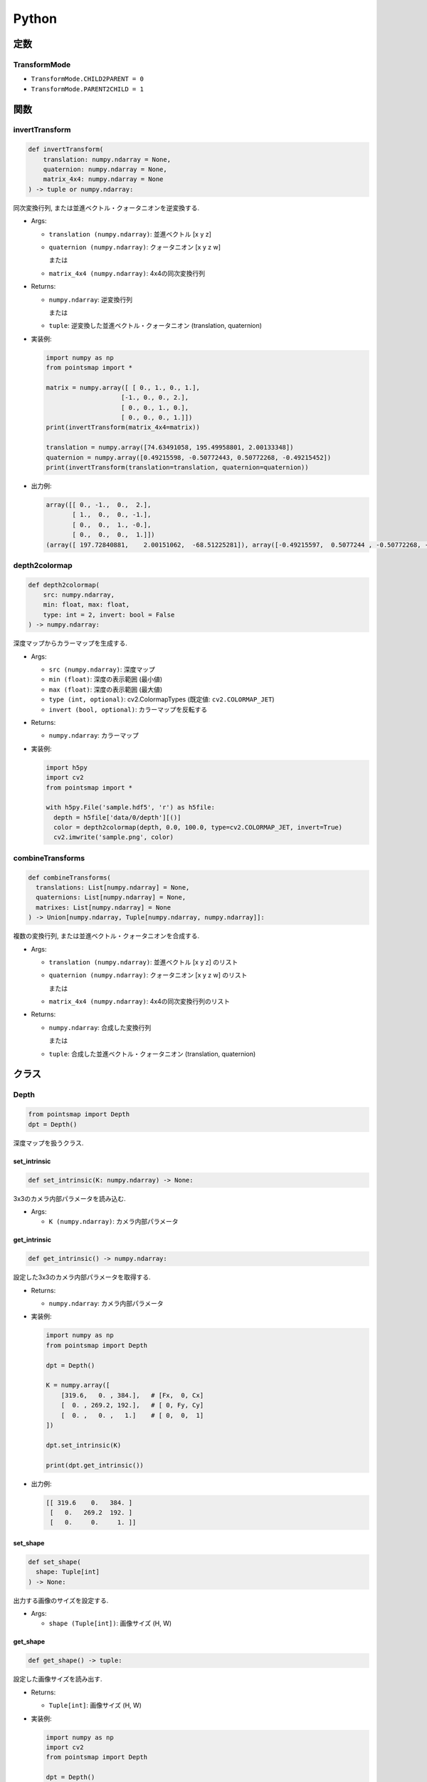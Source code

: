======
Python
======

定数
====

.. _transformmode:

TransformMode
-------------

* ``TransformMode.CHILD2PARENT = 0``
* ``TransformMode.PARENT2CHILD = 1``

関数
====

invertTransform
---------------

.. code-block:: python

  def invertTransform(
      translation: numpy.ndarray = None,
      quaternion: numpy.ndarray = None,
      matrix_4x4: numpy.ndarray = None
  ) -> tuple or numpy.ndarray:

同次変換行列, または並進ベクトル・クォータニオンを逆変換する.

* Args:

  * ``translation (numpy.ndarray)``: 並進ベクトル [x y z]
  * ``quaternion (numpy.ndarray)``: クォータニオン [x y z w]

    または

  * ``matrix_4x4 (numpy.ndarray)``: 4x4の同次変換行列

* Returns:

  * ``numpy.ndarray``: 逆変換行列

    または

  * ``tuple``: 逆変換した並進ベクトル・クォータニオン (translation, quaternion)

* 実装例:

  .. code-block:: python

    import numpy as np
    from pointsmap import *

    matrix = numpy.array([ [ 0., 1., 0., 1.],
                        [-1., 0., 0., 2.],
                        [ 0., 0., 1., 0.],
                        [ 0., 0., 0., 1.]])
    print(invertTransform(matrix_4x4=matrix))

    translation = numpy.array([74.63491058, 195.49958801, 2.00133348])
    quaternion = numpy.array([0.49215598, -0.50772443, 0.50772268, -0.49215452])
    print(invertTransform(translation=translation, quaternion=quaternion))

* 出力例:

  .. code-block::

    array([[ 0., -1.,  0.,  2.],
           [ 1.,  0.,  0., -1.],
           [ 0.,  0.,  1., -0.],
           [ 0.,  0.,  0.,  1.]])
    (array([ 197.72840881,    2.00151062,  -68.51225281]), array([-0.49215597,  0.5077244 , -0.50772268, -0.49215451]))

depth2colormap
--------------

.. code-block:: python

  def depth2colormap(
      src: numpy.ndarray,
      min: float, max: float,
      type: int = 2, invert: bool = False
  ) -> numpy.ndarray:

深度マップからカラーマップを生成する.

* Args:

  * ``src (numpy.ndarray)``: 深度マップ
  * ``min (float)``: 深度の表示範囲 (最小値)
  * ``max (float)``: 深度の表示範囲 (最大値)
  * ``type (int, optional)``: cv2.ColormapTypes (既定値: ``cv2.COLORMAP_JET``)
  * ``invert (bool, optional)``: カラーマップを反転する

* Returns:

  * ``numpy.ndarray``: カラーマップ

* 実装例:

  .. code-block:: python

    import h5py
    import cv2
    from pointsmap import *

    with h5py.File('sample.hdf5', 'r') as h5file:
      depth = h5file['data/0/depth'][()]
      color = depth2colormap(depth, 0.0, 100.0, type=cv2.COLORMAP_JET, invert=True)
      cv2.imwrite('sample.png', color)

combineTransforms
-----------------

.. code-block:: python

  def combineTransforms(
    translations: List[numpy.ndarray] = None,
    quaternions: List[numpy.ndarray] = None,
    matrixes: List[numpy.ndarray] = None
  ) -> Union[numpy.ndarray, Tuple[numpy.ndarray, numpy.ndarray]]:

複数の変換行列, または並進ベクトル・クォータニオンを合成する.

* Args:

  * ``translation (numpy.ndarray)``: 並進ベクトル [x y z] のリスト
  * ``quaternion (numpy.ndarray)``: クォータニオン [x y z w] のリスト

    または

  * ``matrix_4x4 (numpy.ndarray)``: 4x4の同次変換行列のリスト

* Returns:

  * ``numpy.ndarray``: 合成した変換行列

    または

  * ``tuple``: 合成した並進ベクトル・クォータニオン (translation, quaternion)

クラス
======

Depth
-----

.. code-block:: python

  from pointsmap import Depth
  dpt = Depth()

深度マップを扱うクラス.

set_intrinsic
^^^^^^^^^^^^^

.. code-block:: python

  def set_intrinsic(K: numpy.ndarray) -> None:

3x3のカメラ内部パラメータを読み込む.

* Args:

  * ``K (numpy.ndarray)``: カメラ内部パラメータ

get_intrinsic
^^^^^^^^^^^^^

.. code-block:: python

  def get_intrinsic() -> numpy.ndarray:

設定した3x3のカメラ内部パラメータを取得する.

* Returns:

  * ``numpy.ndarray``: カメラ内部パラメータ

* 実装例:

  .. code-block:: python

    import numpy as np
    from pointsmap import Depth

    dpt = Depth()

    K = numpy.array([
        [319.6,   0. , 384.],   # [Fx,  0, Cx]
        [  0. , 269.2, 192.],   # [ 0, Fy, Cy]
        [  0. ,   0. ,   1.]    # [ 0,  0,  1]
    ])

    dpt.set_intrinsic(K)

    print(dpt.get_intrinsic())

* 出力例:

  .. code-block::

    [[ 319.6    0.   384. ]
     [   0.   269.2  192. ]
     [   0.     0.     1. ]]

set_shape
^^^^^^^^^

.. code-block:: python

  def set_shape(
    shape: Tuple[int]
  ) -> None:

出力する画像のサイズを設定する.

* Args:

  * ``shape (Tuple[int])``: 画像サイズ (H, W)

get_shape
^^^^^^^^^

.. code-block:: python

  def get_shape() -> tuple:

設定した画像サイズを読み出す.

* Returns:

  * ``Tuple[int]``: 画像サイズ (H, W)

* 実装例:

  .. code-block:: python

    import numpy as np
    import cv2
    from pointsmap import Depth

    dpt = Depth()

    img = cv2.imread("test.png")

    dpt.set_shape(img.shape)

    print(dpt.get_shape())

* 出力例:

  .. code-block::

    (256, 512)

set_depth_range
^^^^^^^^^^^^^^^

.. code-block:: python

  def set_depth_range(
    depth_range: Tuple[float]
  ) -> None:

深度マップに描画する深度の範囲を設定する.

* Args:

  * ``depth_range (Tuple[float])``: 深度の範囲 (MIN, MAX)

get_depth_range
^^^^^^^^^^^^^^^

.. code-block:: python

  def get_depth_range() -> None:

設定した深度の描画範囲を取得する.

* Returns:

  * ``tuple``: 深度の範囲 (MIN, MAX)

* 実装例:

  .. code-block:: python

    from pointsmap import Depth

    dpt = Depth()

    print(dpt.get_depth_range())

    dpt.set_depth_range((1.0, 100.0))   # (MIN, MAX)
    print(dpt.get_depth_range())

* 出力例:

  .. code-block::

    (0.0, inf)
    (1.0, 100.0)

set_base_line
^^^^^^^^^^^^^

.. code-block:: python

  def set_base_line(base_line: float) -> None:

ステレオカメラのベースラインを設定する.

* Args:

  * ``base_line (float)``: ステレオカメラのベースライン

get_base_line
^^^^^^^^^^^^^

.. code-block:: python

  def get_base_line() -> float:

設定したステレオカメラのベースラインを取得する.

* Returns:

  * ``float``: ステレオカメラのベースライン

set_depthmap
^^^^^^^^^^^^

.. code-block:: python

  def set_depthmap(depthmap: numpy.ndarray) -> None:

深度マップを設定する.

* Args:

  * ``depthmap (numpy.ndarray)``: 深度マップ

set_disparity
^^^^^^^^^^^^^

.. code-block:: python

  def set_disparity(disparity: np.ndarray) -> None:

視差マップを設定する. あらかじめ設定したベースラインを基に深度マップが生成される.

* Args:

  * ``disparity (numpy.ndarray)``: 視差マップ

get_depthmap
^^^^^^^^^^^^

.. code-block:: python

  def get_depthmap() -> np.ndarray:

深度マップを取得する.

* Returns:

  * ``depthmap (numpy.ndarray)``: 深度マップ

.. _points_class:

Points
------

.. code-block:: python

  from pointsmap import Points
  pts = Points(quiet: bool = False)

三次元点群を扱うクラス.
大規模な三次元点群地図を扱う場合は, :ref:`vgm_class` クラスの方が高速.

* Args:

  * ``quiet (bool, optional)``: ``True`` の場合, "ERROR", "WARNING"以外のメッセージをコンソールに表示しない. 初期値: ``False``

set_points
^^^^^^^^^^

.. code-block:: python

  def set_points(path: str) -> None:
  def set_points(paths: List[str]) -> None:
  def set_points(map: numpy.ndarray) -> None:

三次元点群を読み込む.
ファイル(.pcd)のパスを指定することで, 直接読み込むことが可能.
また, パスのリストを指定することで, 複数のファイルを一つの点群として読み込むことも可能.
さらに, NumPyの三次元点群データを指定して読み込むことも可能.
複数回実行した場合, それまで読み込まれていた点群は消去される.

* Args:

  * ``path (str)``: 三次元点群ファイル(.pcd)のパス
  * ``paths (List[str])``: 三次元点群ファイル(.pcd)のパスのリスト
  * ``map (numpy.ndarray)``: 三次元点群を格納したNumpy(N, 3)行列

* 実装例:

  .. code-block:: python

    from pointsmap import Points

    pcd_list = ['b.pcd', 'c.pcd', 'd.pcd']

    pts = Points()
    pts.set_points('a.pcd')
    pts.set_points(pcd_list)

  .. code-block:: python

    import h5py
    from pointsmap import Points

    pts = Points()

    with h5py.File('sample.hdf5', 'r') as h5file:
      pts.set_points(h5file['map/points'][()])

set_semanticpoints
^^^^^^^^^^^^^^^^^^

.. code-block:: python

  def set_semanticpoints(
    points: numpy.ndarray,
    semantic1d: numpy.ndarray
  ) -> None:

ラベル付き三次元点群を読み込む.
複数回実行した場合, それまで読み込まれていた点群は消去される.

* Args:

  * ``points (numpy.ndarray)``: ラベル付き三次元点群を構成する点群を格納したNumpy(N, 3)行列
  * ``semantic1d (numpy.ndarray)``: ラベル付き三次元点群のラベルを格納したNumpy(N,)行列

add_points
^^^^^^^^^^

.. code-block:: python

  def add_points(path: str) -> None:
  def add_points(paths: List[str]) -> None:
  def add_points(map: numpy.ndarray) -> None:

三次元点群を追加する.
ファイル(.pcd)のパスを指定することで, 直接追加することが可能.
また, パスのリストを指定することで, 複数のファイルを一つの点群として追加することも可能.
さらに, NumPyの三次元点群データを指定して追加することも可能.

* Args:

  * ``path (str)``: 三次元点群ファイル(.pcd)のパス
  * ``paths (List[str])``: 三次元点群ファイル(.pcd)のパスのリスト
  * ``map (numpy.ndarray)``: 三次元点群を格納したNumpy(N, 3)行列

add_semanticpoints
^^^^^^^^^^^^^^^^^^

.. code-block:: python

  def add_semanticpoints(
    points: numpy.ndarray,
    semantic1d: numpy.ndarray
  ) -> None:

ラベル付き三次元点群を追加する.

* Args:

  * ``points (numpy.ndarray)``: ラベル付き三次元点群を構成する点群を格納したNumpy(N, 3)行列
  * ``semantic1d (numpy.ndarray)``: ラベル付き三次元点群のラベルを格納したNumpy(N,)行列

get_points
^^^^^^^^^^

.. code-block:: python

  def get_points() -> numpy.ndarray:

三次元点群を取得する.

* Returns:

  * ``numpy.ndarray``: 三次元点群 (Numpy(N, 3)行列)

get_semanticpoints
^^^^^^^^^^^^^^^^^^

.. code-block:: python

  def get_semanticpoints() -> Tuple[numpy.ndarray, numpy.ndarray]:

ラベル付き三次元点群を取得する.

* Returns:

  * ``Tuple[numpy.ndarray, numpy.ndarray]``: 三次元点群 (Numpy(N, 3)行列)とラベルを格納した行列 (Numpy(N,)行列)

save_pcd
^^^^^^^^

.. code-block:: python

  def save_pcd(path: str) -> None:

三次元点群地図をPCDファイルに保存する.

* Args:

  * ``path (str)``: 保存するPCDファイルのパス

set_intrinsic
^^^^^^^^^^^^^

.. code-block:: python

  def set_intrinsic(K: numpy.ndarray) -> None:

3x3のカメラ内部パラメータを読み込む.

* Args:

  * ``K (numpy.ndarray)``: カメラ内部パラメータ

get_intrinsic
^^^^^^^^^^^^^

.. code-block:: python

  def get_intrinsic() -> numpy.ndarray:

設定した3x3のカメラ内部パラメータを取得する.

* Returns:

  * ``numpy.ndarray``: カメラ内部パラメータ

* 実装例:

  .. code-block:: python

    import numpy as np
    from pointsmap import Points

    pts = Points()

    K = numpy.array([
        [319.6,   0. , 384.],   # [Fx,  0, Cx]
        [  0. , 269.2, 192.],   # [ 0, Fy, Cy]
        [  0. ,   0. ,   1.]    # [ 0,  0,  1]
    ])

    pts.set_intrinsic(K)

    print(pts.get_intrinsic())

* 出力例:

  .. code-block::

    [[ 319.6    0.   384. ]
     [   0.   269.2  192. ]
     [   0.     0.     1. ]]

set_shape
^^^^^^^^^

.. code-block:: python

  def set_shape(
    shape: Tuple[int]
  ) -> None:

出力する画像のサイズを設定する.

* Args:

  * ``shape (Tuple[int])``: 画像サイズ (H, W)

get_shape
^^^^^^^^^

.. code-block:: python

  def get_shape() -> tuple:

設定した画像サイズを読み出す.

* Returns:

  * ``Tuple[int]``: 画像サイズ (H, W)

* 実装例:

  .. code-block:: python

    import numpy as np
    import cv2
    from pointsmap import Points

    pts = Points()

    img = cv2.imread("test.png")

    pts.set_shape(img.shape)

    print(pts.get_shape())

* 出力例:

  .. code-block::

    (256, 512)

set_depth_range
^^^^^^^^^^^^^^^

.. code-block:: python

  def set_depth_range(
    depth_range: Tuple[float]
  ) -> None:

深度マップに描画する深度の範囲を設定する.

* Args:

  * ``depth_range (Tuple[float])``: 深度の範囲 (MIN, MAX)

get_depth_range
^^^^^^^^^^^^^^^

.. code-block:: python

  def get_depth_range() -> None:

設定した深度の描画範囲を取得する.

* Returns:

  * ``tuple``: 深度の範囲 (MIN, MAX)

* 実装例:

  .. code-block:: python

    from pointsmap import Points

    pts = Points()

    print(pts.get_depth_range())

    pts.set_depth_range((1.0, 100.0))   # (MIN, MAX)
    print(pts.get_depth_range())

* 出力例:

  .. code-block::

    (0.0, inf)
    (1.0, 100.0)

set_depthmap
^^^^^^^^^^^^

.. code-block:: python

  def set_depthmap(
    depthmap: numpy.ndarray,
    translation: numpy.ndarray = numpy.array([0., 0., 0.], dtype=numpy.float32),
    quaternion: numpy.ndarray = numpy.array([0., 0., 0., 1.], dtype=numpy.float32),
    matrix_4x4: numpy.ndarray = None,
    transform_mode: int = TransformMode.CHILD2PARENT
  ) -> None:

深度マップを点群に変換し, 並進ベクトルとクォータニオン, または変換行列で座標変換をして格納する.

* Args:

  * ``depthmap (numpy.ndarray)``: 深度マップ
  * ``translation (numpy.ndarray)``: 並進ベクトル [x y z]
  * ``quaternion (numpy.ndarray)``: クォータニオン [x y z w]
  * ``matrix_4x4 (numpy.ndarray)``: 変換行列

    .. code-block::

      [[r11 r12 r13 tx]
       [r21 r22 r23 ty]
       [r31 r32 r33 tz]
       [  0   0   0  1]]

  * ``transform_mode (int, optional)``:

    * :ref:`transformmode`.CHILD2PARENT (0)
    * :ref:`transformmode`.PARENT2CHILD (1)

set_depthmap_semantic2d
^^^^^^^^^^^^^^^^^^^^^^^

.. code-block:: python

  def set_depthmap_semantic2d(
    depthmap: numpy.ndarray,
    semantic2d: numpy.ndarray,
    translation: numpy.ndarray = numpy.array([0., 0., 0.], dtype=numpy.float32),
    quaternion: numpy.ndarray = numpy.array([0., 0., 0., 1.], dtype=numpy.float32),
    matrix_4x4: numpy.ndarray = None,
    transform_mode: int = TransformMode.CHILD2PARENT
  ) -> None:

深度マップとSemanticマップを点群に変換し, 並進ベクトルとクォータニオン, または変換行列で座標変換をして格納する.

* Args:

  * ``depthmap (numpy.ndarray)``: 深度マップ
  * ``semantic2d (numpy.ndarray)``: Semantic マップ
  * ``translation (numpy.ndarray)``: 並進ベクトル [x y z]
  * ``quaternion (numpy.ndarray)``: クォータニオン [x y z w]
  * ``matrix_4x4 (numpy.ndarray)``: 変換行列

    .. code-block::

      [[r11 r12 r13 tx]
       [r21 r22 r23 ty]
       [r31 r32 r33 tz]
       [  0   0   0  1]]

  * ``transform_mode (int, optional)``:

    * :ref:`transformmode`.CHILD2PARENT (0)
    * :ref:`transformmode`.PARENT2CHILD (1)

transform
^^^^^^^^^

.. code-block:: python

  def transform(
    translation: numpy.ndarray = None,
    quaternion: numpy.ndarray = None,
    matrix_4x4: numpy.ndarray = None,
    transform_mode: int = TransformMode.CHILD2PARENT
  ) -> None:

格納されている点群を座標変換する.

* Args:

  * ``translation (numpy.ndarray)``: 並進ベクトル [x y z]
  * ``quaternion (numpy.ndarray)``: クォータニオン [x y z w]
  * ``matrix_4x4 (numpy.ndarray)``: 変換行列

    .. code-block::

      [[r11 r12 r13 tx]
       [r21 r22 r23 ty]
       [r31 r32 r33 tz]
       [  0   0   0  1]]

  * ``transform_mode (int, optional)``:

    * :ref:`transformmode`.CHILD2PARENT (0)
    * :ref:`transformmode`.PARENT2CHILD (1)

downsampling
^^^^^^^^^^^^

.. code-block:: python

  def downsampling(leaf_size:float) -> None:

格納されている点群をVoxel Grid Filterでダウンサンプリングする.

* Args:

  * ``leaf_size (float)``: Voxelの一辺の長さ (> 0)

create_depthmap
^^^^^^^^^^^^^^^

.. code-block:: python

  def create_depthmap(
    translation: numpy.ndarray = None,
    quaternion: numpy.ndarray = None,
    matrix_4x4: numpy.ndarray = None,
    transform_mode: int = TransformMode.CHILD2PARENT,
    filter_radius: int = 0,
    filter_threshold: float = 3.0
  ) -> numpy.ndarray:

並進ベクトルとクォータニオン, または変換行列を用いて三次元点群から深度マップを生成する.

* Args:

  * ``translation (numpy.ndarray)``: 並進ベクトル [x y z]
  * ``quaternion (numpy.ndarray)``: クォータニオン [x y z w]
  * ``matrix_4x4 (numpy.ndarray)``: 変換行列

    .. code-block::

      [[r11 r12 r13 tx]
       [r21 r22 r23 ty]
       [r31 r32 r33 tz]
       [  0   0   0  1]]

  * ``transform_mode (int, optional)``:

    * :ref:`transformmode`.CHILD2PARENT (0)
    * :ref:`transformmode`.PARENT2CHILD (1)

  * ``filter_radius (int, optional)``: Visibility Filterのカーネル半径. 0 の場合, フィルタ処理を行わない. (既定値: ``0``)
  * ``filter_threshold (float, optional)``: Visibility Filterの閾値. (既定値: ``3.0``)

* Returns:

  * ``numpy.ndarray``: 深度マップ

* 実装例:

  .. code-block:: python

    import numpy as np
    import h5py
    import cv2
    from pointsmap import *

    pts = Points()

    with h5py.File('sample.hdf5', 'r') as h5file:
      K = np.array([[h5file['K/rgb/Fx'][()], 0., h5file['K/rgb/Cx'][()]],
                    [0., h5file['K/rgb/Fy'][()], h5file['K/rgb/Cy'][()]],
                    [0., 0., 1.]])
      pts.set_intrinsic(K)

      pts.set_shape(h5file['data/0/rgb'].shape)

      pts.set_points(h5file['map/points'][()])

      translation = h5file['data/0/pose/rgb/translation'][()]
      quaternion = h5file['data/0/pose/rgb/rotation'][()]

      map_depth = pts.create_depthmap(
        translation=translation,
        quaternion=quaternion,
        transform_mode=TransformMode.PARENT2CHILD)

      map_depth_color = depth2colormap(map_depth, 0.0, 100.0)

      cv2.imwrite('sample.png', map_depth_color)

create_semantic2d
^^^^^^^^^^^^^^^^^

.. code-block:: python

  def create_semantic2d(
    translation: numpy.ndarray = None,
    quaternion: numpy.ndarray = None,
    matrix_4x4: numpy.ndarray = None,
    transform_mode: int = TransformMode.CHILD2PARENT,
    filter_radius: int = 0,
    filter_threshold: float = 3.0
  ) -> numpy.ndarray:

並進ベクトルとクォータニオン, または変換行列を用いて三次元点群のラベルからSemanticマップを生成する.

* Args:

  * ``translation (numpy.ndarray)``: 並進ベクトル [x y z]
  * ``quaternion (numpy.ndarray)``: クォータニオン [x y z w]
  * ``matrix_4x4 (numpy.ndarray)``: 変換行列

    .. code-block::

      [[r11 r12 r13 tx]
       [r21 r22 r23 ty]
       [r31 r32 r33 tz]
       [  0   0   0  1]]

  * ``transform_mode (int, optional)``:

    * :ref:`transformmode`.CHILD2PARENT (0)
    * :ref:`transformmode`.PARENT2CHILD (1)

  * ``filter_radius (int, optional)``: Visibility Filterのカーネル半径. 0 の場合, フィルタ処理を行わない. (既定値: ``0``)
  * ``filter_threshold (float, optional)``: Visibility Filterの閾値. (既定値: ``3.0``)

* Returns:

  * ``numpy.ndarray``: Semanticマップ

* 実装例:

  .. code-block:: python

    import numpy as np
    import h5py
    import cv2
    from pointsmap import *

    pts = Points()

    with h5py.File('sample.hdf5', 'r') as h5file:
      K = np.array([[h5file['K/rgb/Fx'][()], 0., h5file['K/rgb/Cx'][()]],
                    [0., h5file['K/rgb/Fy'][()], h5file['K/rgb/Cy'][()]],
                    [0., 0., 1.]])
      pts.set_intrinsic(K)

      pts.set_shape(h5file['data/0/rgb'].shape)

      pts.set_points(h5file['map/points'][()])

      translation = h5file['data/0/pose/rgb/translation'][()]
      quaternion = h5file['data/0/pose/rgb/rotation'][()]

      map_semantic2d = pts.create_semantic2d(
        translation=translation,
        quaternion=quaternion,
        transform_mode=TransformMode.PARENT2CHILD)

      map_semantic2d_color = np.zeros(h5file['data/0/rgb'].shape, dtype=np.uint8)
      for key, item in h5file['label/semantic2d'].items():
          map_semantic2d_c[np.where(map_semantic2d == int(key))] = item['color'][()]

      cv2.imwrite('sample.png', map_semantic2d_color)

.. _vgm_class:

VoxelGridMap
------------

.. code-block:: python

  from pointsmap import VoxelGridMap
  vgm = VoxelGridMap(quiet: bool = False)

三次元点群地図を扱うクラス.
小規模な三次元点群を扱う場合は, :ref:`points_class` クラスを推奨.

* Args:

  * ``quiet (bool, optional)``: ``True`` の場合, "ERROR", "WARNING"以外のメッセージをコンソールに表示しない. 初期値: ``False``

set_pointsmap
^^^^^^^^^^^^^

.. code-block:: python

  def set_pointsmap(path: str, voxel_size: float = 10.0) -> None:
  def set_pointsmap(paths: List[str], voxel_size: float = 10.0) -> None:
  def set_pointsmap(map: numpy.ndarray, voxel_size: float = 10.0) -> None:

三次元点群地図を読み込む.
ファイル(.pcd)のパスを指定することで, 直接読み込むことが可能.
また, パスのリストを指定することで, 複数のファイルを一つの地図として読み込むことも可能.
さらに, NumPyの三次元点群地図データを指定して読み込むことも可能.

* Args:

  * ``path (str)``: 三次元点群地図ファイル(.pcd)のパス
  * ``paths (List[str])``: 三次元点群地図ファイル(.pcd)のパスのリスト
  * ``map (numpy.ndarray)``: 三次元点群地図を格納したNumpy(N, 3)行列
  * ``voxel_size (float, optional)``: Voxelのサイズ (初期値: ``10.0``)

* 実装例:

  .. code-block:: python

    from pointsmap import VoxelGridMap

    pcd_list = ['b.pcd', 'c.pcd', 'd.pcd']

    vgm = VoxelGridMap()
    vgm.set_pointsmap('a.pcd')
    vgm.set_pointsmap(pcd_list)

  .. code-block:: python

    import h5py
    from pointsmap import VoxelGridMap

    vgm = VoxelGridMap()

    with h5py.File('sample.hdf5', 'r') as h5file:
      vgm.set_pointsmap(h5file['map/points'][()])

set_semanticmap
^^^^^^^^^^^^^^^

.. code-block:: python

  def set_semanticmap(
    points: numpy.ndarray,
    semantic1d: numpy.ndarray,
    voxel_size: float = 10.0
  ) -> None:

ラベル付き三次元点群地図を読み込む．

* Args:

  * ``points (numpy.ndarray)``: ラベル付き三次元点群地図を構成する点群を格納したNumpy(N, 3)行列
  * ``semantic1d (numpy.ndarray)``: 三次元点群地図のラベルを格納したNumpy(N,)行列
  * ``voxel_size (float, optional)``: Voxelのサイズ (初期値: ``10.0``)

set_voxelgridmap
^^^^^^^^^^^^^^^^

.. code-block:: python

  def set_voxelgridmap(
    vgm: numpy.ndarray,
    voxel_size: float,
    voxels_min: Tuple[float, float, float],
    voxels_max: Tuple[float, float, float],
    voxels_center: Tuple[float, float, float],
    voxels_origin: Tuple[int, int, int]
  ) -> None:

Voxel Gri Mapを読み込む.

* Args:

  * ``vgm (numpy.ndarray)``: Voxel Grid Map

    (Compound型(N,)['x','y','z','label']を格納したNumpy(Z, Y, X)行列)
  * ``voxel_size (float, optional)``: Voxelのサイズ
  * ``voxel_min (Tuple[float, float, float])``: Voxel Grid Mapの範囲の最小値

    (z_min, y_min, x_min)
  * ``voxel_max (Tuple[float, float, float])``: Voxel Grid Mapの範囲の最大値

    (z_max, y_max, x_max)
  * ``voxels_center (Tuple[float, float, float])``: Voxel Grid Mapの中心座標

    (z_center, y_center, x_center)
  * ``voxels_origin (Tuple[int, int, int])``: Voxel Grid Mapの中心座標が含まれるVoxelのインデックス

    (z_origin, y_origin, x_origin)

set_empty_voxelgridmap
^^^^^^^^^^^^^^^^^^^^^^

.. code-block:: python

  def set_empty_voxelgridmap(
    voxels_len: Tuple[int, int, int],
    voxel_size: float,
    voxels_min: Tuple[float, float, float],
    voxels_max: Tuple[float, float, float],
    voxels_center: Tuple[float, float, float],
    voxels_origin: Tuple[int, int, int]
  ) -> None:

空のVoxel Grid Mapを格納する.

* Args:

  * ``voxels_len (numpy.ndarray)``: Voxelの数 (各軸方向)

    (z_len, y_len, x_len)
  * ``voxel_size (float, optional)``: Voxelのサイズ
  * ``voxel_min (Tuple[float, float, float])``: Voxel Grid Mapの範囲の最小値

    (z_min, y_min, x_min)
  * ``voxel_max (Tuple[float, float, float])``: Voxel Grid Mapの範囲の最大値

    (z_max, y_max, x_max)
  * ``voxels_center (Tuple[float, float, float])``: Voxel Grid Mapの中心座標

    (z_center, y_center, x_center)
  * ``voxels_origin (Tuple[int, int, int])``: Voxel Grid Mapの中心座標が含まれるVoxelのインデックス

    (z_origin, y_origin, x_origin)


get_pointsmap
^^^^^^^^^^^^^

.. code-block:: python

  def get_pointsmap() -> numpy.ndarray:

三次元点群地図を取得する. ラベルも出力する場合は :ref:`get_semanticmap` を使用する.

* Returns:

  * ``numpy.ndarray``: 三次元点群地図 (Numpy(N, 3)行列)

.. _get_semanticmap:

get_semanticmap
^^^^^^^^^^^^^^^

.. code-block:: python

  def get_semanticmap() -> Tuple[numpy.ndarray, numpy.ndarray]:

ラベル付き三次元点群地図を取得する.

* Returns:

  * ``Tuple[numpy.ndarray, numpy.ndarray]``: 三次元点群地図

    (Numpy(N, 3)行列)とラベル(Numpy(N,)行列) のTuple

get_voxel_points
^^^^^^^^^^^^^^^^

.. code-block:: python

  def get_voxel_points() -> numpy.ndarray:

Voxel Grid Mapを取得する. ラベルも出力する際は :ref:`get_voxel_semantic3d` を使用する.

* Returns:

  * ``numpy.ndarray``: Voxel Grid Map

    (Compound型(N,)['x','y','z']を格納したNumpy(Z, Y, X)行列)

.. _get_voxel_semantic3d:

get_voxel_semantic3d
^^^^^^^^^^^^^^^^^^^^

.. code-block:: python

  def get_voxel_semantic3d() -> numpy.ndarray:

ラベル付きVoxel Grid Mapを取得する.

* Returns:

  * ``numpy.ndarray``: Voxel Grid Map

    (Compound型(N,)['x','y','z','label']を格納したNumpy(Z, Y, X)行列)

save_pcd
^^^^^^^^

.. code-block:: python

  def save_pcd(path: str) -> None:

三次元点群地図をPCDファイルに保存する.

* Args:

  * ``path (str)``: 保存するPCDファイルのパス

get_voxel_size
^^^^^^^^^^^^^^

.. code-block:: python

  def get_voxel_size() -> float:

Voxelのサイズを取得する.

* Returns:

  * ``float``: Voxelのサイズ

get_voxels_min
^^^^^^^^^^^^^^

.. code-block:: python

  def get_voxels_min() -> Tuple[float, float, float]:

Voxel Grid Mapの範囲の最小値を取得する.

* Returns:

  * ``Tuple[float, float, float]``: Voxel Grid Mapの範囲の最小値

    (z_min, y_min, x_min)

get_voxels_max
^^^^^^^^^^^^^^

.. code-block:: python

  def get_voxels_max() -> Tuple[float, float, float]:

Voxel Grid Mapの範囲の最大値を取得する.

* Returns:

  * ``Tuple[float, float, float]``: Voxel Grid Mapの範囲の最小値

    (z_max, y_max, x_max)

get_voxels_center
^^^^^^^^^^^^^^^^^

.. code-block:: python

  def get_voxels_center() -> Tuple[float, float, float]:

Voxel Grid Mapの中心座標を取得する.

* Returns:

  * ``Tuple[float, float, float]``: Voxel Grid Mapの中心座標

    (z_center, y_center, x_center)

get_voxels_origin
^^^^^^^^^^^^^^^^^

.. code-block:: python

  def get_voxels_origin() -> Tuple[int, int, int]:

Voxel Grid Mapの中心座標が含まれるVoxelのインデックスを取得する.

* Returns:

  * ``Tuple[int, int, int]``: Voxel Grid Mapの中心座標が含まれるVoxelのインデックス

    (z_origin, y_origin, x_origin)

get_voxels_include_frustum
^^^^^^^^^^^^^^^^^^^^^^^^^^

.. code-block:: python

  def get_voxels_include_frustum(
    translation: np.ndarray = None,
    quaternion: np.ndarray = None,
    matrix_4x4: np.ndarray = None
  ) -> Tuple[np.ndarray, np.ndarray, np.ndarray]:

同次変換行列, または並進ベクトルとクォータニオンを入力し, 画角内に含まれるVoxelのインデックスを取得する.

* Args:

  * ``translation (numpy.ndarray)``: 並進ベクトル [x y z]
  * ``quaternion (numpy.ndarray)``: クォータニオン [x y z w]
  * ``matrix_4x4 (numpy.ndarray)``: 変換行列

    .. code-block::

      [[r11 r12 r13 tx]
       [r21 r22 r23 ty]
       [r31 r32 r33 tz]
       [  0   0   0  1]]

* Returns:

  * ``Tuple[np.ndarray, np.ndarray, np.ndarray]``: 画角内に含まれるVoxelのインデックス. (``numpy.where()`` と同様の出力)

set_intrinsic
^^^^^^^^^^^^^

.. code-block:: python

  def set_intrinsic(K: numpy.ndarray) -> None:

3x3のカメラ内部パラメータを読み込む.

* Args:

  * ``K (numpy.ndarray)``: カメラ内部パラメータ

get_intrinsic
^^^^^^^^^^^^^

.. code-block:: python

  def get_intrinsic() -> numpy.ndarray:

設定した3x3のカメラ内部パラメータを取得する.

* Returns:

  * ``numpy.ndarray``: カメラ内部パラメータ

* 実装例:

  .. code-block:: python

    import numpy as np
    from pointsmap import VoxelGridMap

    vgm = VoxelGridMap()

    K = numpy.array([
        [319.6,   0. , 384.],   # [Fx,  0, Cx]
        [  0. , 269.2, 192.],   # [ 0, Fy, Cy]
        [  0. ,   0. ,   1.]    # [ 0,  0,  1]
    ])

    vgm.set_intrinsic(K)

    print(vgm.get_intrinsic())

* 出力例:

  .. code-block::

    [[ 319.6    0.   384. ]
     [   0.   269.2  192. ]
     [   0.     0.     1. ]]

set_shape
^^^^^^^^^

.. code-block:: python

  def set_shape(
    shape: Tuple[int]
  ) -> None:

出力する画像のサイズを設定する.

* Args:

  * ``shape (Tuple[int])``: 画像サイズ (H, W)

get_shape
^^^^^^^^^

.. code-block:: python

  def get_shape() -> tuple:

設定した画像サイズを読み出す.

* Returns:

  * ``Tuple[int]``: 画像サイズ (H, W)

* 実装例:

  .. code-block:: python

    import numpy as np
    import cv2
    from pointsmap import VoxelGridMap

    vgm = VoxelGridMap()

    img = cv2.imread("test.png")

    vgm.set_shape(img.shape)

    print(vgm.get_shape())

* 出力例:

  .. code-block::

    (256, 512)

set_depth_range
^^^^^^^^^^^^^^^

.. code-block:: python

  def set_depth_range(
    depth_range: Tuple[float]
  ) -> None:

深度マップに描画する深度の範囲を設定する.

* Args:

  * ``depth_range (Tuple[float])``: 深度の範囲 (MIN, MAX)

get_depth_range
^^^^^^^^^^^^^^^

.. code-block:: python

  def get_depth_range() -> None:

設定した深度の描画範囲を取得する.

* Returns:

  * ``tuple``: 深度の範囲 (MIN, MAX)

* 実装例:

  .. code-block:: python

    from pointsmap import VoxelGridMap

    vgm = VoxelGridMap()

    print(vgm.get_depth_range())

    vgm.set_depth_range((1.0, 100.0))   # (MIN, MAX)
    print(vgm.get_depth_range())

* 出力例:

  .. code-block::

    (0.0, inf)
    (1.0, 100.0)

create_depthmap
^^^^^^^^^^^^^^^

.. code-block:: python

  def create_depthmap(
    translation: numpy.ndarray = None,
    quaternion: numpy.ndarray = None,
    matrix_4x4: numpy.ndarray = None,
    transform_mode: int = TransformMode.CHILD2PARENT,
    filter_radius: int = 0,
    filter_threshold: float = 3.0
  ) -> numpy.ndarray:

並進ベクトルとクォータニオン, または変換行列を用いてVoxel Grid Mapから深度マップを生成する.

* Args:

  * ``translation (numpy.ndarray)``: 並進ベクトル [x y z]
  * ``quaternion (numpy.ndarray)``: クォータニオン [x y z w]
  * ``matrix_4x4 (numpy.ndarray)``: 変換行列

    .. code-block::

      [[r11 r12 r13 tx]
       [r21 r22 r23 ty]
       [r31 r32 r33 tz]
       [  0   0   0  1]]

  * ``transform_mode (int, optional)``:

    * :ref:`transformmode`.CHILD2PARENT (0)
    * :ref:`transformmode`.PARENT2CHILD (1)

  * ``filter_radius (int, optional)``: Visibility Filterのカーネル半径. 0 の場合, フィルタ処理を行わない. (既定値: ``0``)
  * ``filter_threshold (float, optional)``: Visibility Filterの閾値. (既定値: ``3.0``)

* Returns:

  * ``numpy.ndarray``: 深度マップ

* 実装例:

  .. code-block:: python

    import numpy as np
    import h5py
    import cv2
    from pointsmap import *

    vgm = VoxelGridMap()

    with h5py.File('sample.hdf5', 'r') as h5file:
      K = np.array([[h5file['K/rgb/Fx'][()], 0., h5file['K/rgb/Cx'][()]],
                    [0., h5file['K/rgb/Fy'][()], h5file['K/rgb/Cy'][()]],
                    [0., 0., 1.]])
      vgm.set_intrinsic(K)

      vgm.set_shape(h5file['data/0/rgb'].shape)

      vgm.set_pointsmap(h5file['map/points'][()])

      translation = h5file['data/0/pose/rgb/translation'][()]
      quaternion = h5file['data/0/pose/rgb/rotation'][()]

      map_depth = vgm.create_depthmap(
        translation=translation,
        quaternion=quaternion,
        transform_mode=TransformMode.PARENT2CHILD)

      map_depth_color = depth2colormap(map_depth, 0.0, 100.0)

      cv2.imwrite('sample.png', map_depth_color)

create_semantic2d
^^^^^^^^^^^^^^^^^

.. code-block:: python

  def create_semantic2d(
    translation: numpy.ndarray = None,
    quaternion: numpy.ndarray = None,
    matrix_4x4: numpy.ndarray = None,
    transform_mode: int = TransformMode.CHILD2PARENT,
    filter_radius: int = 0,
    filter_threshold: float = 3.0
  ) -> numpy.ndarray:

並進ベクトルとクォータニオン, または変換行列を用いてVoxel Grid MapのラベルからSemanticマップを生成する.

* Args:

  * ``translation (numpy.ndarray)``: 並進ベクトル [x y z]
  * ``quaternion (numpy.ndarray)``: クォータニオン [x y z w]
  * ``matrix_4x4 (numpy.ndarray)``: 変換行列

    .. code-block::

      [[r11 r12 r13 tx]
       [r21 r22 r23 ty]
       [r31 r32 r33 tz]
       [  0   0   0  1]]

  * ``transform_mode (int, optional)``:

    * :ref:`transformmode`.CHILD2PARENT (0)
    * :ref:`transformmode`.PARENT2CHILD (1)

  * ``filter_radius (int, optional)``: Visibility Filterのカーネル半径. 0 の場合, フィルタ処理を行わない. (既定値: ``0``)
  * ``filter_threshold (float, optional)``: Visibility Filterの閾値. (既定値: ``3.0``)

* Returns:

  * ``numpy.ndarray``: Semanticマップ

* 実装例:

.. code-block:: python

  import numpy as np
  import h5py
  import cv2
  from pointsmap import *

  vgm = VoxelGridMap()

  with h5py.File('sample.hdf5', 'r') as h5file:
    K = np.array([[h5file['K/rgb/Fx'][()], 0., h5file['K/rgb/Cx'][()]],
                  [0., h5file['K/rgb/Fy'][()], h5file['K/rgb/Cy'][()]],
                  [0., 0., 1.]])
    vgm.set_intrinsic(K)

    vgm.set_shape(h5file['data/0/rgb'].shape)

    vgm.set_pointsmap(h5file['map/points'][()])

    translation = h5file['data/0/pose/rgb/translation'][()]
    quaternion = h5file['data/0/pose/rgb/rotation'][()]

    map_semantic2d = vgm.create_semantic2d(
      translation=translation,
      quaternion=quaternion,
      transform_mode=TransformMode.PARENT2CHILD)

    map_semantic2d_color = np.zeros(h5file['data/0/rgb'].shape, dtype=np.uint8)
    for key, item in h5file['label/semantic2d'].items():
        map_semantic2d_c[np.where(map_semantic2d == int(key))] = item['color'][()]

    cv2.imwrite('sample.png', map_semantic2d_color)
